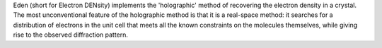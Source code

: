 .. title: Eden
.. slug: eden
.. date: 2013-03-04
.. tags: Crystallography, GPL, C
.. link: http://edencrystallography.googlecode.com
.. category: Open Source
.. type: text open_source
.. comments: 

Eden (short for Electron DENsity) implements the 'holographic' method of recovering the electron density in a crystal. The most unconventional feature of the holographic method is that it is a real-space method: it searches for a distribution of electrons in the unit cell that meets all the known constraints on the molecules themselves, while giving rise to the observed diffraction pattern.
